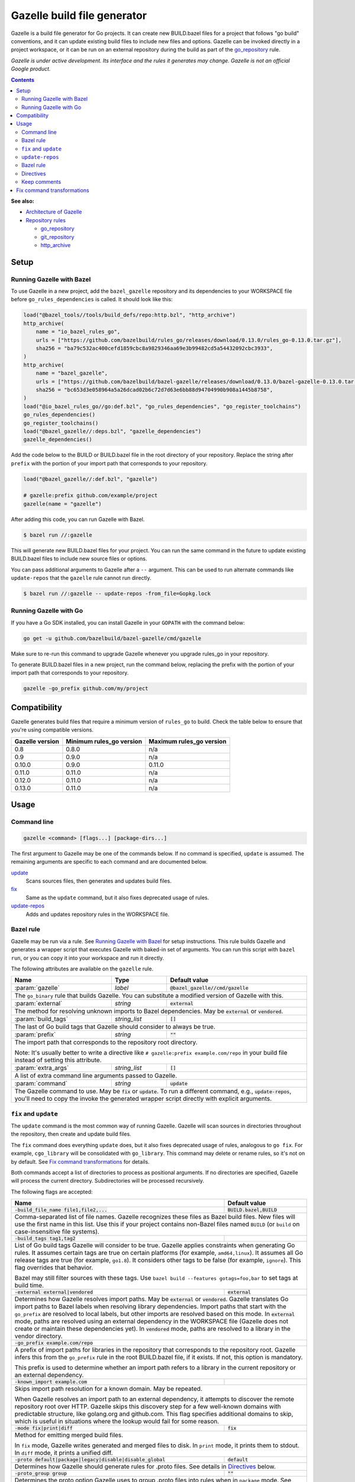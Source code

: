 Gazelle build file generator
============================

.. All external links are here
.. _Architecture of Gazelle: Design.rst
.. _Repository rules: repository.rst
.. _go_repository: repository.rst#go_repository
.. _git_repository: repository.rst#git_repository
.. _http_archive: repository.rst#http_archive
.. _Gazelle in rules_go: https://github.com/bazelbuild/rules_go/tree/master/go/tools/gazelle
.. _fix: #fix-and-update
.. _update: #fix-and-update

.. role:: cmd(code)
.. role:: flag(code)
.. role:: direc(code)
.. role:: param(kbd)
.. role:: type(emphasis)
.. role:: value(code)
.. |mandatory| replace:: **mandatory value**
.. End of directives

Gazelle is a build file generator for Go projects. It can create new
BUILD.bazel files for a project that follows "go build" conventions, and it
can update existing build files to include new files and options. Gazelle can
be invoked directly in a project workspace, or it can be run on an external
repository during the build as part of the `go_repository`_ rule.

*Gazelle is under active development. Its interface and the rules it generates
may change. Gazelle is not an official Google product.*

.. contents:: **Contents** 
  :depth: 2

**See also:**

* `Architecture of Gazelle`_
* `Repository rules`_

  * `go_repository`_
  * `git_repository`_
  * `http_archive`_

Setup
-----

Running Gazelle with Bazel
~~~~~~~~~~~~~~~~~~~~~~~~~~

To use Gazelle in a new project, add the ``bazel_gazelle`` repository and its
dependencies to your WORKSPACE file before ``go_rules_dependencies`` is called.
It should look like this:

.. code:: bzl

    load("@bazel_tools//tools/build_defs/repo:http.bzl", "http_archive")
    http_archive(
        name = "io_bazel_rules_go",
        urls = ["https://github.com/bazelbuild/rules_go/releases/download/0.13.0/rules_go-0.13.0.tar.gz"],
        sha256 = "ba79c532ac400cefd1859cbc8a9829346aa69e3b99482cd5a54432092cbc3933",
    )
    http_archive(
        name = "bazel_gazelle",
        urls = ["https://github.com/bazelbuild/bazel-gazelle/releases/download/0.13.0/bazel-gazelle-0.13.0.tar.gz"],
        sha256 = "bc653d3e058964a5a26dcad02b6c72d7d63e6bb88d94704990b908a1445b8758",
    )
    load("@io_bazel_rules_go//go:def.bzl", "go_rules_dependencies", "go_register_toolchains")
    go_rules_dependencies()
    go_register_toolchains()
    load("@bazel_gazelle//:deps.bzl", "gazelle_dependencies")
    gazelle_dependencies()
      
Add the code below to the BUILD or BUILD.bazel file in the root directory
of your repository. Replace the string after ``prefix`` with the portion of
your import path that corresponds to your repository.

.. code:: bzl
  
  load("@bazel_gazelle//:def.bzl", "gazelle")

  # gazelle:prefix github.com/example/project
  gazelle(name = "gazelle")

After adding this code, you can run Gazelle with Bazel.

.. code::

  $ bazel run //:gazelle

This will generate new BUILD.bazel files for your project. You can run the same
command in the future to update existing BUILD.bazel files to include new source
files or options.

You can pass additional arguments to Gazelle after a ``--`` argument. This
can be used to run alternate commands like ``update-repos`` that the ``gazelle``
rule cannot run directly.

.. code::

  $ bazel run //:gazelle -- update-repos -from_file=Gopkg.lock

Running Gazelle with Go
~~~~~~~~~~~~~~~~~~~~~~~

If you have a Go SDK installed, you can install Gazelle in your ``GOPATH`` with
the command below:

.. code::

  go get -u github.com/bazelbuild/bazel-gazelle/cmd/gazelle

Make sure to re-run this command to upgrade Gazelle whenever you upgrade
rules_go in your repository.

To generate BUILD.bazel files in a new project, run the command below, replacing
the prefix with the portion of your import path that corresponds to your
repository.

.. code::

  gazelle -go_prefix github.com/my/project

Compatibility
-------------

Gazelle generates build files that require a minimum version of ``rules_go``
to build. Check the table below to ensure that you're using compatible versions.

+---------------------+------------------------------+------------------------------+
| **Gazelle version** | **Minimum rules_go version** | **Maximum rules_go version** |
+=====================+==============================+==============================+
| 0.8                 | 0.8.0                        | n/a                          |
+---------------------+------------------------------+------------------------------+
| 0.9                 | 0.9.0                        | n/a                          |
+---------------------+------------------------------+------------------------------+
| 0.10.0              | 0.9.0                        | 0.11.0                       |
+---------------------+------------------------------+------------------------------+
| 0.11.0              | 0.11.0                       | n/a                          |
+---------------------+------------------------------+------------------------------+
| 0.12.0              | 0.11.0                       | n/a                          |
+---------------------+------------------------------+------------------------------+
| 0.13.0              | 0.11.0                       | n/a                          |
+---------------------+------------------------------+------------------------------+

Usage
-----

Command line
~~~~~~~~~~~~

.. code::

  gazelle <command> [flags...] [package-dirs...]

The first argument to Gazelle may be one of the commands below. If no command
is specified, ``update`` is assumed. The remaining arguments are specific
to each command and are documented below.

update_
  Scans sources files, then generates and updates build files.

fix_
  Same as the ``update`` command, but it also fixes deprecated usage of rules.

update-repos_
  Adds and updates repository rules in the WORKSPACE file.

Bazel rule
~~~~~~~~~~

Gazelle may be run via a rule. See `Running Gazelle with Bazel`_ for setup
instructions. This rule builds Gazelle and generates a wrapper script that
executes Gazelle with baked-in set of arguments. You can run this script
with ``bazel run``, or you can copy it into your workspace and run it directly.

The following attributes are available on the ``gazelle`` rule.

+----------------------+---------------------+--------------------------------------+
| **Name**             | **Type**            | **Default value**                    |
+======================+=====================+======================================+
| :param:`gazelle`     | :type:`label`       | :value:`@bazel_gazelle//cmd/gazelle` |
+----------------------+---------------------+--------------------------------------+
| The ``go_binary`` rule that builds Gazelle. You can substitute a modified         |
| version of Gazelle with this.                                                     |
+----------------------+---------------------+--------------------------------------+
| :param:`external`    | :type:`string`      | :value:`external`                    |
+----------------------+---------------------+--------------------------------------+
| The method for resolving unknown imports to Bazel dependencies. May be            |
| :value:`external` or :value:`vendored`.                                           |
+----------------------+---------------------+--------------------------------------+
| :param:`build_tags`  | :type:`string_list` | :value:`[]`                          |
+----------------------+---------------------+--------------------------------------+
| The last of Go build tags that Gazelle should consider to always be true.         |
+----------------------+---------------------+--------------------------------------+
| :param:`prefix`      | :type:`string`      | :value:`""`                          |
+----------------------+---------------------+--------------------------------------+
| The import path that corresponds to the repository root directory.                |
|                                                                                   |
| Note: It's usually better to write a directive like                               |
| ``# gazelle:prefix example.com/repo`` in your build file instead of setting       |
| this attribute.                                                                   |
+----------------------+---------------------+--------------------------------------+
| :param:`extra_args`  | :type:`string_list` | :value:`[]`                          |
+----------------------+---------------------+--------------------------------------+
| A list of extra command line arguments passed to Gazelle.                         |
+----------------------+---------------------+--------------------------------------+
| :param:`command`     | :type:`string`      | :value:`update`                      |
+----------------------+---------------------+--------------------------------------+
| The Gazelle command to use. May be :value:`fix` or :value:`update`. To run        |
| a different command, e.g., :value:`update-repos`, you'll need to copy the         |
| invoke the generated wrapper script directly with explicit arguments.             |
+----------------------+---------------------+--------------------------------------+

``fix`` and ``update``
~~~~~~~~~~~~~~~~~~~~~~

The ``update`` command is the most common way of running Gazelle. Gazelle will
scan sources in directories throughout the repository, then create and update
build files.

The ``fix`` command does everything ``update`` does, but it also fixes
deprecated usage of rules, analogous to ``go fix``. For example, ``cgo_library``
will be consolidated with ``go_library``. This command may delete or rename
rules, so it's not on by default. See `Fix command transformations`_
for details.

Both commands accept a list of directories to process as positional arguments.
If no directories are specified, Gazelle will process the current directory.
Subdirectories will be processed recursively.

The following flags are accepted:

+--------------------------------------------------------------+-----------------------------------+
| **Name**                                                     | **Default value**                 |
+==============================================================+===================================+
| :flag:`-build_file_name file1,file2,...`                     | :value:`BUILD.bazel,BUILD`        |
+--------------------------------------------------------------+-----------------------------------+
| Comma-separated list of file names. Gazelle recognizes these files as Bazel                      |
| build files. New files will use the first name in this list. Use this if                         |
| your project contains non-Bazel files named ``BUILD`` (or ``build`` on                           |
| case-insensitive file systems).                                                                  |
+--------------------------------------------------------------+-----------------------------------+
| :flag:`-build_tags tag1,tag2`                                |                                   |
+--------------------------------------------------------------+-----------------------------------+
| List of Go build tags Gazelle will consider to be true. Gazelle applies                          |
| constraints when generating Go rules. It assumes certain tags are true on                        |
| certain platforms (for example, ``amd64,linux``). It assumes all Go release                      |
| tags are true (for example, ``go1.8``). It considers other tags to be false                      |
| (for example, ``ignore``). This flag overrides that behavior.                                    |
|                                                                                                  |
| Bazel may still filter sources with these tags. Use                                              |
| ``bazel build --features gotags=foo,bar`` to set tags at build time.                             |
+--------------------------------------------------------------+-----------------------------------+
| :flag:`-external external|vendored`                          | :value:`external`                 |
+--------------------------------------------------------------+-----------------------------------+
| Determines how Gazelle resolves import paths. May be :value:`external` or                        |
| :value:`vendored`. Gazelle translates Go import paths to Bazel labels when                       |
| resolving library dependencies. Import paths that start with the                                 |
| ``go_prefix`` are resolved to local labels, but other imports                                    |
| are resolved based on this mode. In :value:`external` mode, paths are                            |
| resolved using an external dependency in the WORKSPACE file (Gazelle does                        |
| not create or maintain these dependencies yet). In :value:`vendored` mode,                       |
| paths are resolved to a library in the vendor directory.                                         |
+--------------------------------------------------------------+-----------------------------------+
| :flag:`-go_prefix example.com/repo`                          |                                   |
+--------------------------------------------------------------+-----------------------------------+
| A prefix of import paths for libraries in the repository that corresponds to                     |
| the repository root. Gazelle infers this from the ``go_prefix`` rule in the                      |
| root BUILD.bazel file, if it exists. If not, this option is mandatory.                           |
|                                                                                                  |
| This prefix is used to determine whether an import path refers to a library                      |
| in the current repository or an external dependency.                                             |
+--------------------------------------------------------------+-----------------------------------+
| :flag:`-known_import example.com`                            |                                   |
+--------------------------------------------------------------+-----------------------------------+
| Skips import path resolution for a known domain. May be repeated.                                |
|                                                                                                  |
| When Gazelle resolves an import path to an external dependency, it attempts                      |
| to discover the remote repository root over HTTP. Gazelle skips this                             |
| discovery step for a few well-known domains with predictable structure, like                     |
| golang.org and github.com. This flag specifies additional domains to skip,                       |
| which is useful in situations where the lookup would fail for some reason.                       |
+--------------------------------------------------------------+-----------------------------------+
| :flag:`-mode fix|print|diff`                                 | :value:`fix`                      |
+--------------------------------------------------------------+-----------------------------------+
| Method for emitting merged build files.                                                          |
|                                                                                                  |
| In ``fix`` mode, Gazelle writes generated and merged files to disk. In                           |
| ``print`` mode, it prints them to stdout. In ``diff`` mode, it prints a                          |
| unified diff.                                                                                    |
+--------------------------------------------------------------+-----------------------------------+
| :flag:`-proto default|package|legacy|disable|disable_global` | :value:`default`                  |
+--------------------------------------------------------------+-----------------------------------+
| Determines how Gazelle should generate rules for .proto files. See details                       |
| in `Directives`_ below.                                                                          |
+--------------------------------------------------------------+-----------------------------------+
| :flag:`-proto_group group`                                   | :value:`""`                       |
+--------------------------------------------------------------+-----------------------------------+
| Determines the proto option Gazelle uses to group .proto files into rules                        |
| when in ``package`` mode. See details in `Directives`_ below.                                    |
+--------------------------------------------------------------+-----------------------------------+
| :flag:`-repo_root dir`                                       |                                   |
+--------------------------------------------------------------+-----------------------------------+
| The root directory of the repository. Gazelle normally infers this to be the                     |
| directory containing the WORKSPACE file.                                                         |
|                                                                                                  |
| Gazelle will not process packages outside this directory.                                        |
+--------------------------------------------------------------+-----------------------------------+

``update-repos``
~~~~~~~~~~~~~~~~

The ``update-repos`` command updates repository rules in the WORKSPACE file.
It can be used to add new repository rules or update existing rules to the 
latest version. It can also import repository rules from a dep Gopkg.lock file.

.. code:: bash

  # Add or update a repository by import path
  $ gazelle update-repos example.com/new/repo

  # Import repositories from Gopkg.lock
  $ gazelle update-repos -from_file=Gopkg.lock

:Note: ``update-repos`` is not directly supported by the ``gazelle`` rule.
  You can run it through the ``gazelle`` rule by passing extra arguments after
  ``--``. For example:

  .. code::

    $ bazel run //:gazelle -- update-repos example.com/new/repo

The following flags are accepted:

+------------------------------+-----------------------------------------------+
| **Name**                     | **Default value**                             |
+==============================+===============================================+
| :flag:`-from_file lock-file` |                                               |
+------------------------------+-----------------------------------------------+
| Import repositories from a vendoring tool's lock file as `go_repository`_    |
| rules. These rules will be added to the bottom of WORKSPACE or merged with   |
| existing rules.                                                              |
|                                                                              |
| The lock file format is inferred from the file's base name. Currently, only  |
| Gopkg.lock is supported.                                                     |
+------------------------------+-----------------------------------------------+
| :flag:`-repo_root dir`       |                                               |
+------------------------------+-----------------------------------------------+
| The root directory of the repository. Gazelle normally infers this to be the |
| directory containing the WORKSPACE file.                                     |
|                                                                              |
| Gazelle will not process packages outside this directory.                    |
+------------------------------+-----------------------------------------------+

Bazel rule
~~~~~~~~~~

When Gazelle is run by Bazel, most of the flags above can be encoded in the
``gazelle`` rule. For example:

.. code:: bzl

  load("@bazel_gazelle//:def.bzl", "gazelle")

  gazelle(
      name = "gazelle",
      command = "fix",
      prefix = "github.com/example/project",
      external = "vendored",
      build_tags = [
          "integration",
          "debug",
      ],
      extra_args = [
          "-build_file_name",
          "BUILD,BUILD.bazel",
      ],
  )

Directives
~~~~~~~~~~

Gazelle can be configured with *directives*, which are written as top-level
comments in build files. Most options that can be set on the command line
can also be set using directives. Some options can only be set with
directives.

Directive comments have the form ``# gazelle:key value``. For example:

.. code:: bzl

  load("@io_bazel_rules_go//go:def.bzl", "go_library")

  # gazelle:prefix github.com/example/project
  # gazelle:build_file_name BUILD,BUILD.bazel

  go_library(
      name = "go_default_library",
      srcs = ["example.go"],
      importpath = "github.com/example/project",
      visibility = ["//visibility:public"],
  )

Directives apply in the directory where they are set *and* in subdirectories.
This means, for example, if you set ``# gazelle:prefix`` in the build file
in your project's root directory, it affects your whole project. If you
set it in a subdirectory, it only affects rules in that subtree.

The following directives are recognized:

+------------------------------------------+-----------------------------------+
| **Directive**                            | **Default value**                 |
+==========================================+===================================+
| :direc:`# gazelle:build_file_name names` | :value:`BUILD.bazel,BUILD`        |
+------------------------------------------+-----------------------------------+
| Comma-separated list of file names. Gazelle recognizes these files as Bazel  |
| build files. New files will use the first name in this list. Use this if     |
| your project contains non-Bazel files named ``BUILD`` (or ``build`` on       |
| case-insensitive file systems).                                              |
+------------------------------------------+-----------------------------------+
| :direc:`# gazelle:build_tags foo,bar`    | none                              |
+------------------------------------------+-----------------------------------+
| List of Go build tags Gazelle will consider to be true. Gazelle applies      |
| constraints when generating Go rules. It assumes certain tags are true on    |
| certain platforms (for example, ``amd64,linux``). It assumes all Go release  |
| tags are true (for example, ``go1.8``). It considers other tags to be false  |
| (for example, ``ignore``). This flag overrides that behavior.                |
|                                                                              |
| Bazel may still filter sources with these tags. Use                          |
| ``bazel build --features gotags=foo,bar`` to set tags at build time.         |
+------------------------------------------+-----------------------------------+
| :direc:`# gazelle:exclude path`          | n/a                               |
+------------------------------------------+-----------------------------------+
| Prevents Gazelle from processing a file or directory. If the path refers to  |
| a source file, Gazelle won't include it in any rules. If the path refers to  |
| a directory, Gazelle won't recurse into it. The path may refer to something  |
| withinin a subdirectory, for example, a testdata directory somewhere in a    |
| vendor tree. This directive may be repeated to exclude multiple paths, one   |
| per line.                                                                    |
+------------------------------------------+-----------------------------------+
| :direc:`# gazelle:ignore`                | n/a                               |
+------------------------------------------+-----------------------------------+
| Prevents Gazelle from modifying the build file. Gazelle will still read      |
| rules in the build file and may modify build files in subdirectories.        |
+------------------------------------------+-----------------------------------+
| :direc:`# gazelle:importmap_prefix path` | See below                         |
+------------------------------------------+-----------------------------------+
| A prefix for ``importmap`` attributes in library rules. Gazelle will set     |
| an ``importmap`` on a ``go_library`` or ``go_proto_library`` by              |
| concatenating this with the relative path from the directory where the       |
| prefix is set to the library. For example, if ``importmap_prefix`` is set    |
| to ``"x/example.com/repo"`` in the build file ``//foo/bar:BUILD.bazel``,     |
| then a library in ``foo/bar/baz`` will have the ``importmap`` of             |
| ``"x/example.com/repo/baz"``.                                                |
|                                                                              |
| ``importmap`` is not set when it matches ``importpath``.                     |
|                                                                              |
| As a special case, when Gazelle enters a directory named ``vendor``, it      |
| sets ``importmap_prefix`` to a string based on the repository name and the   |
| location of the vendor directory. If you wish to override this, you'll need  |
| to set ``importmap_prefix`` explicitly in the vendor directory.              |
+------------------------------------------+-----------------------------------+
| :direc:`# gazelle:prefix path`           | n/a                               |
+------------------------------------------+-----------------------------------+
| A prefix for ``importpath`` attributes on library rules. Gazelle will set    |
| an ``importpath`` on a ``go_library`` or ``go_proto_library`` by             |
| concatenating this with the relative path from the directory where the       |
| prefix is set to the library. Most commonly, ``prefix`` is set to the        |
| name of a repository in the root directory of a repository. For example,     |
| in this repository, ``prefix`` is set in ``//:BUILD.bazel`` to               |
| ``github.com/bazelbuild/bazel-gazelle``. The ``go_library`` in               |
| ``//cmd/gazelle`` is assigned the ``importpath``                             |
| ``"github.com/bazelbuild/bazel-gazelle/cmd/gazelle"``.                       |
|                                                                              |
| As a special case, when Gazelle enters a directory named ``vendor``, it sets |
| ``prefix`` to the empty string. This automatically gives vendored libraries  |
| an intuitive ``importpath``.                                                 |
+------------------------------------------+-----------------------------------+
| :direc:`# gazelle:proto mode`            | :value:`default`                  |
+------------------------------------------+-----------------------------------+
| Tells Gazelle how to generate rules for .proto files. Valid values are:      |
|                                                                              |
| * ``default``: ``proto_library``, ``go_proto_library``, and ``go_library``   |
|   rules are generated using ``@io_bazel_rules_go//proto:def.bzl``. Only one  |
|   of each rule may be generated per directory. This is the default mode.     |
| * ``package``: multiple ``proto_library`` and ``go_proto_library`` rules     |
|   may be generated in the same directory. .proto files are grouped into      |
|   rules based on their package name or another option (see ``proto_group``). |
| * ``legacy``: ``filegroup`` rules are generated for use by                   |
|   ``@io_bazel_rules_go//proto:go_proto_library.bzl``. ``go_proto_library``   |
|   rules must be written by hand. Gazelle will run in this mode automatically |
|   if ``go_proto_library.bzl`` is loaded to avoid disrupting existing         |
|   projects, but this can be overridden with a directive.                     |
| * ``disable``: .proto files are ignored. Gazelle will run in this mode       |
|   automatically if ``go_proto_library`` is loaded from any other source,     |
|   but this can be overridden with a directive.                               |
| * ``disable_global``: like ``disable`` mode, but also prevents Gazelle from  |
|   using any special cases in dependency resolution for Well Known Types and  |
|   Google APIs. Useful for avoiding build-time dependencies on protoc.        |
|                                                                              |
| This directive applies to the current directory and subdirectories. As a     |
| special case, when Gazelle enters a directory named ``vendor``, if the proto |
| mode isn't set explicitly in a parent directory or on the command line,      |
| Gazelle will run in ``disable`` mode. Additionally, if the file              |
| ``@io_bazel_rules_go//proto:go_proto_library.bzl`` is loaded, Gazelle        |
| will run in ``legacy`` mode.                                                 |
+------------------------------------------+-----------------------------------+
| :direc:`# gazelle:proto_group option`    | :value:`""`                       |
+------------------------------------------+-----------------------------------+
| Specifies an option that Gazelle can use to group .proto files into rules    |
| when in ``package`` mode. For example, when set to ``go_package``, .proto    |
| files with the same ``option go_package`` will be grouped together.          |
|                                                                              |
| When this directive is set to the empty string, Gazelle will group packages  |
| by their proto package statement.                                            |
|                                                                              |
| Rule names are generated based on the last run of identifier characters      |
| in the package name. For example, if the package is ``"foo/bar/baz"``, the   |
| ``proto_library`` rule will be named ``baz_proto``.                          |
+------------------------------------------+-----------------------------------+

Keep comments
~~~~~~~~~~~~~

In addition to directives, Gazelle supports ``# keep`` comments that protect
parts of build files from being modified. ``# keep`` may be written before
a rule, before an attribute, or after a string within a list.

Example
^^^^^^^

Suppose you have a library that includes a generated .go file. Gazelle won't
know what imports to resolve, so you may need to add dependencies manually with
``# keep`` comments.

.. code:: bzl

  load("@io_bazel_rules_go//go:def.bzl", "go_library")
  load("@com_github_example_gen//:gen.bzl", "gen_go_file")

  gen_go_file(
      name = "magic",
      srcs = ["magic.go.in"],
      outs = ["magic.go"],
  )

  go_library(
      name = "go_default_library",
      srcs = ["magic.go"],
      visibility = ["//visibility:public"],
      deps = [
          "@com_github_example_gen//:go_default_library",  # keep
      ],
  )

Fix command transformations
---------------------------

Gazelle will generate and update build files when invoked with either
``gazelle update`` or ``gazelle fix`` (``update`` is the default). Both commands
perform several transformations to fix deprecated usage of the Go rules.
``update`` performs a safe set of tranformations, while ``fix`` performs some
additional transformations that may delete or rename rules.

The following transformations are performed:

**Migrate library to embed (fix and update):** Gazelle replaces ``library``
attributes with ``embed`` attributes.

**Migrate gRPC compilers (fix and update):** Gazelle converts
``go_grpc_library`` rules to ``go_proto_library`` rules with
``compilers = ["@io_bazel_rules_go//proto:go_grpc"]``.

**Flatten srcs (fix and update):** Gazelle converts ``srcs`` attributes that
use OS and architecture-specific ``select`` expressions to flat lists.
rules_go filters these sources anyway.

**Squash cgo libraries (fix only)**: Gazelle will remove `cgo_library` rules
named ``cgo_default_library`` and merge their attributes with a ``go_library``
rule in the same package named ``go_default_library``. If no such ``go_library``
rule exists, a new one will be created. Other ``cgo_library`` rules will not be
removed.

**Squash external tests (fix only)**: Gazelle will squash ``go_test`` rules
named ``go_default_xtest`` into ``go_default_test``. Earlier versions of
rules_go required internal and external tests to be built separately, but
this is no longer needed.

**Remove legacy protos (fix only)**: Gazelle will remove usage of
``go_proto_library``rules loaded from
``@io_bazel_rules_go//proto:go_proto_library.bzl`` and ``filegroup`` rules named
``go_default_library_protos``. Newly generated proto rules will take their
place. Since ``filegroup`` isn't needed anymore and ``go_proto_library`` has
different attributes and was always written by hand, Gazelle will not attempt to
merge anything from these rules with the newly generated rules.

This transformation is only applied in the default proto mode. Since Gazelle
will run in legacy proto mode if ``go_proto_library.bzl`` is loaded, this
transformation is not usually applied. You can set the proto mode explicitly
using the directive ``# gazelle:proto default``.

**Update loads of gazelle rule (fix and update)**: Gazelle will remove loads
of ``gazelle`` from ``@io_bazel_rules_go//go:def.bzl``. It will automatically
add a load from ``@bazel_gazelle//:def.bzl`` if ``gazelle`` is not loaded
from another location.
